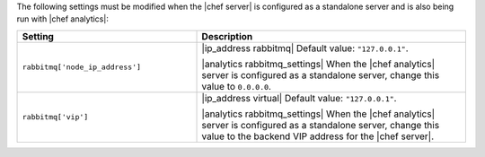 .. The contents of this file are included in multiple topics.
.. This file should not be changed in a way that hinders its ability to appear in multiple documentation sets.

The following settings must be modified when the |chef server| is configured as a standalone server and is also being run with |chef analytics|:

.. list-table::
   :widths: 200 300
   :header-rows: 1

   * - Setting
     - Description
   * - ``rabbitmq['node_ip_address']``
     - |ip_address rabbitmq| Default value: ``"127.0.0.1"``.

       |analytics rabbitmq_settings| When the |chef analytics| server is configured as a standalone server, change this value to ``0.0.0.0``.
   * - ``rabbitmq['vip']``
     - |ip_address virtual| Default value: ``"127.0.0.1"``.

       |analytics rabbitmq_settings| When the |chef analytics| server is configured as a standalone server, change this value to the backend VIP address for the |chef server|.
